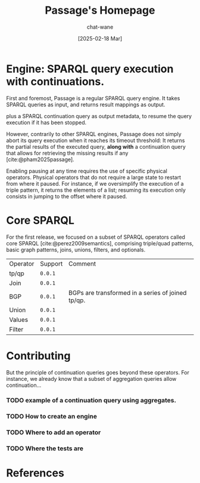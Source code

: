 #+MACRO: PASSAGE Passage

#+TITLE: {{{PASSAGE}}}'s Homepage
#+DATE: [2025-02-18 Mar]
#+AUTHOR: chat-wane
#+EMAIL: grumpy dot chat dot wane at gmail dot com

#+HTML_DOCTYPE: html5
#+HTML_XML_DECL: none # this removes <?xml …> that prevents vite from serving

#+OPTIONS: toc:nil
#+OPTIONS: num:nil
#+OPTIONS: prop:nil # hide properties

#+HTML_HEAD: <link rel="stylesheet" type="text/css" href="/css/font.css" />
#+HTML_HEAD: <link rel="stylesheet" type="text/css" href="/css/root.css" />
#+HTML_HEAD: <link rel="stylesheet" type="text/css" href="/css/homepage.css" />
#+HTML_HEAD: <link rel="stylesheet" type="text/css" href="/css/code.css" />

#+BIBLIOGRAPHY: "../bibliography.bib"
#+cite_export: csl ../springer-basic-brackets-no-et-al-alphabetical.csl

#+BEGIN_EXPORT html
<h1>Engine: SPARQL query execution with continuations.</h1>
#+END_EXPORT


First and foremost, {{{PASSAGE}}} is a regular SPARQL query engine. It
takes SPARQL queries as input, and returns result mappings as output.
#+BEGIN_right-comment
plus a SPARQL continuation query as output metadata, to resume the
query execution if it has been stopped.
#+END_right-comment

However, contrarily to other SPARQL engines, {{{PASSAGE}}} does not
simply abort its query execution when it reaches its timeout
threshold: It returns the partial results of the executed query, *along with*
a continuation query that allows for retrieving the missing results if
any [cite:@pham2025passage].

Enabling pausing at any time requires the use of specific
physical operators.  Physical operators that do not require a large
state to restart from where it paused. For instance, if we
oversimplify the execution of a triple pattern, it returns the
elements of a list; resuming its execution only consists in jumping to
the offset where it paused.

* Core SPARQL

For the first release, we focused on a subset of SPARQL operators
called core SPARQL [cite:@perez2009semantics], comprising triple/quad patterns, basic graph
patterns, joins, unions, filters, and optionals.

#+NAME: supported-operators
#+BEGIN_SRC shell :results output :exports none :eval yes
echo "\
  Operator,     Support,    Comment
  tp/qp   ,     =0.0.1=,
  Join    ,     =0.0.1=,    Nested loop join and mapping at a time.
  BGP     ,     =0.0.1=,    BGPs are transformed in a series of joined tp/qp.
  Union   ,     =0.0.1=,    
  Values  ,     =0.0.1=,
  Filter  ,     =0.0.1=, "
#+END_SRC

#+BEGIN_SRC emacs-lisp :var data=supported-operators :results raw :exports results :eval yes
  (with-temp-buffer
    (insert data)
    (org-table-convert-region (point-min) (point-max) ",")
    (buffer-string))
#+END_SRC

#+RESULTS:
| Operator | Support | Comment                                           |
| tp/qp    | =0.0.1= |                                                   |
| Join     | =0.0.1= |                                                   |
| BGP      | =0.0.1= | BGPs are transformed in a series of joined tp/qp. |
| Union    | =0.0.1= |                                                   |
| Values   | =0.0.1= |                                                   |
| Filter   | =0.0.1= |                                                   |

* Contributing
:PROPERTIES:
:CUSTOM_ID: contributing
:END:

But the principle of continuation queries goes beyond these
operators. For instance, we already know that a subset of aggregation
queries allow continuation…

*** TODO example of a continuation query using aggregates.

*** TODO How to create an engine
*** TODO Where to add an operator
*** TODO Where the tests are


* References

#+print_bibliography:
